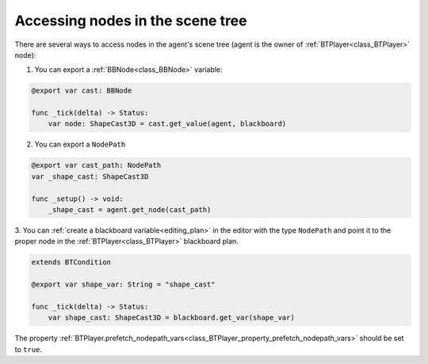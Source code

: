 .. _accessing_nodes:

Accessing nodes in the scene tree
=================================

There are several ways to access nodes in the agent's scene tree (agent is the owner of :ref:`BTPlayer<class_BTPlayer>` node):

1. You can export a :ref:`BBNode<class_BBNode>` variable:

.. code:: gdscript

   @export var cast: BBNode

   func _tick(delta) -> Status:
       var node: ShapeCast3D = cast.get_value(agent, blackboard)

2. You can export a ``NodePath``

.. code:: gdscript

   @export var cast_path: NodePath
   var _shape_cast: ShapeCast3D

   func _setup() -> void:
       _shape_cast = agent.get_node(cast_path)

3. You can :ref:`create a blackboard variable<editing_plan>` in the editor with the type ``NodePath``
and point it to the proper node in the :ref:`BTPlayer<class_BTPlayer>` blackboard plan.

.. code:: gdscript

   extends BTCondition

   @export var shape_var: String = "shape_cast"

   func _tick(delta) -> Status:
       var shape_cast: ShapeCast3D = blackboard.get_var(shape_var)

The property :ref:`BTPlayer.prefetch_nodepath_vars<class_BTPlayer_property_prefetch_nodepath_vars>` should be set to ``true``.
